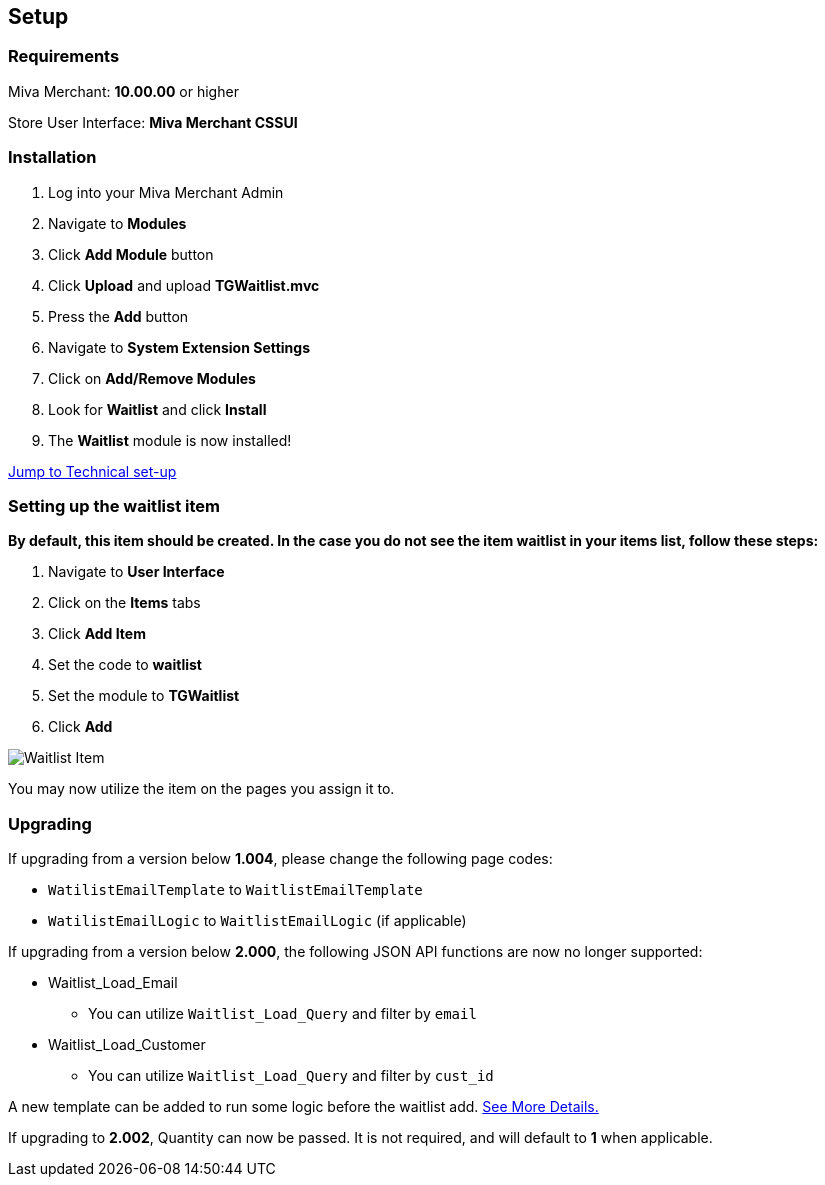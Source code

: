 <<<

[[_setup]]
== Setup

[[_requirements]]
=== Requirements

Miva Merchant: *10.00.00* or higher

Store User Interface: *Miva Merchant CSSUI*

[[_installation]]
=== Installation

. Log into your Miva Merchant Admin
. Navigate to *Modules*
. Click *Add Module* button
. Click *Upload* and upload *TGWaitlist.mvc*
. Press the *Add* button
. Navigate to *System Extension Settings*
. Click on *Add/Remove Modules*
. Look for *Waitlist* and click *Install*
. The *Waitlist* module is now installed!

<<_technicalSetup,Jump to Technical set-up>>

<<<

[[_itemSetup]]
=== Setting up the waitlist item

*By default, this item should be created. In the case you do not see the item waitlist in your items list, follow these steps:*

. Navigate to *User Interface*
. Click on the *Items* tabs
. Click *Add Item*
. Set the code to *waitlist*
. Set the module to *TGWaitlist*
. Click *Add*

image::waitlist-item.png[Waitlist Item]

You may now utilize the item on the pages you assign it to.

<<<

[[_upgrading]]
=== Upgrading

If upgrading from a version below *1.004*, please change the following page codes:

* `WatilistEmailTemplate` to `WaitlistEmailTemplate`
* `WatilistEmailLogic` to `WaitlistEmailLogic` (if applicable)


If upgrading from a version below *2.000*, the following JSON API functions are now no longer supported:

* Waitlist_Load_Email
** You can utilize `Waitlist_Load_Query` and filter by `email`
* Waitlist_Load_Customer
** You can utilize `Waitlist_Load_Query` and filter by `cust_id`

A new template can be added to run some logic before the waitlist add. <<_preLogicTemplate,See More Details.>>

If upgrading to *2.002*, Quantity can now be passed. It is not required, and will default to *1* when applicable.

